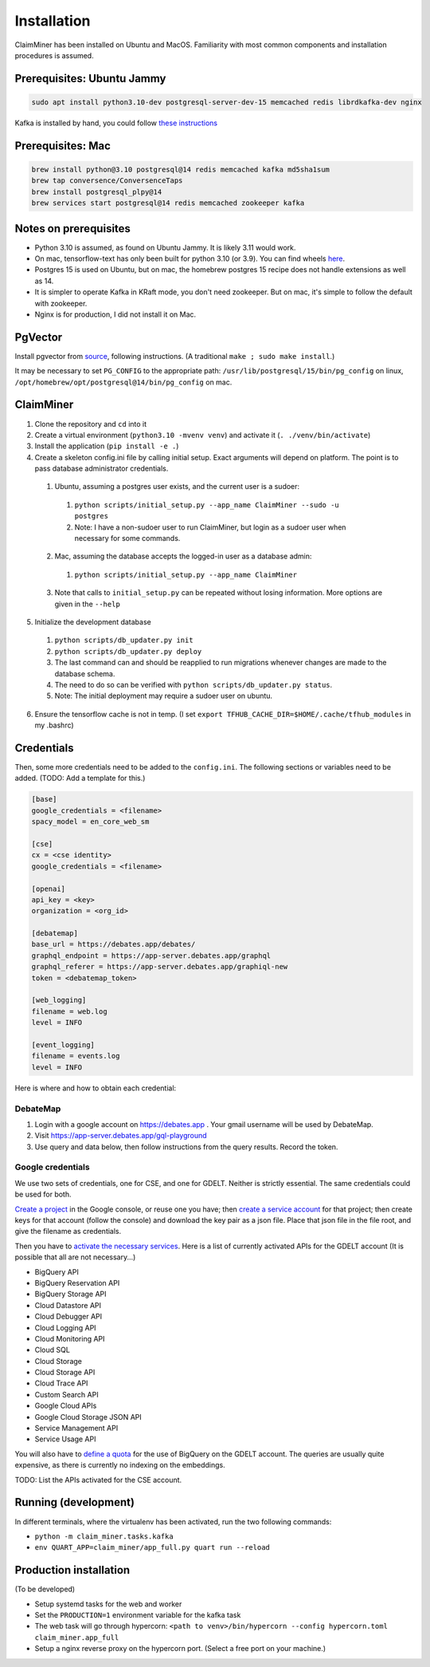 Installation
============

ClaimMiner has been installed on Ubuntu and MacOS. Familiarity with most common components and installation procedures is assumed.

Prerequisites: Ubuntu Jammy
---------------------------

.. code-block:: shell-session

    sudo apt install python3.10-dev postgresql-server-dev-15 memcached redis librdkafka-dev nginx

Kafka is installed by hand, you could follow `these instructions <https://www.conduktor.io/kafka/how-to-install-apache-kafka-on-linux-without-zookeeper-kraft-mode/>`_

Prerequisites: Mac
------------------

.. code-block:: shell-session

    brew install python@3.10 postgresql@14 redis memcached kafka md5sha1sum
    brew tap conversence/ConversenceTaps
    brew install postgresql_plpy@14
    brew services start postgresql@14 redis memcached zookeeper kafka


Notes on prerequisites
----------------------

* Python 3.10 is assumed, as found on Ubuntu Jammy. It is likely 3.11 would work.
* On mac, tensorflow-text has only been built for python 3.10 (or 3.9). You can find wheels `here <https://github.com/sun1638650145/Libraries-and-Extensions-for-TensorFlow-for-Apple-Silicon/releases>`_.
* Postgres 15 is used on Ubuntu, but on mac, the homebrew postgres 15 recipe does not handle extensions as well as 14.
* It is simpler to operate Kafka in KRaft mode, you don't need zookeeper. But on mac, it's simple to follow the default with zookeeper.
* Nginx is for production, I did not install it on Mac.

PgVector
--------

Install pgvector from `source <https://github.com/pgvector/pgvector>`_, following instructions. (A traditional ``make ; sudo make install``.)

It may be necessary to set ``PG_CONFIG`` to the appropriate path:
``/usr/lib/postgresql/15/bin/pg_config`` on linux, ``/opt/homebrew/opt/postgresql@14/bin/pg_config`` on mac.

ClaimMiner
----------

1. Clone the repository and ``cd`` into it
2. Create a virtual environment (``python3.10 -mvenv venv``) and activate it (``. ./venv/bin/activate``)
3. Install the application (``pip install -e .``)
4. Create a skeleton config.ini file by calling initial setup. Exact arguments will depend on platform. The point is to pass database administrator credentials.

  1. Ubuntu, assuming a postgres user exists, and the current user is a sudoer:

    1. ``python scripts/initial_setup.py --app_name ClaimMiner --sudo -u postgres``
    2. Note: I have a non-sudoer user to run ClaimMiner, but login as a sudoer user when necessary for some commands.

  2. Mac, assuming the database accepts the logged-in user as a database admin:

    1. ``python scripts/initial_setup.py --app_name ClaimMiner``

  3. Note that calls to ``initial_setup.py`` can be repeated without losing information. More options are given in the ``--help``

5. Initialize the development database

  1. ``python scripts/db_updater.py init``
  2. ``python scripts/db_updater.py deploy``
  3. The last command can and should be reapplied to run migrations whenever changes are made to the database schema.
  4. The need to do so can be verified with ``python scripts/db_updater.py status``.
  5. Note: The initial deployment may require a sudoer user on ubuntu.

6. Ensure the tensorflow cache is not in temp. (I set ``export TFHUB_CACHE_DIR=$HOME/.cache/tfhub_modules`` in my .bashrc)


Credentials
-----------

Then, some more credentials need to be added to the ``config.ini``. The following sections or variables need to be added.
(TODO: Add a template for this.)

.. code-block:: ini

    [base]
    google_credentials = <filename>
    spacy_model = en_core_web_sm

    [cse]
    cx = <cse identity>
    google_credentials = <filename>

    [openai]
    api_key = <key>
    organization = <org_id>

    [debatemap]
    base_url = https://debates.app/debates/
    graphql_endpoint = https://app-server.debates.app/graphql
    graphql_referer = https://app-server.debates.app/graphiql-new
    token = <debatemap_token>

    [web_logging]
    filename = web.log
    level = INFO

    [event_logging]
    filename = events.log
    level = INFO

Here is where and how to obtain each credential:

DebateMap
.........

1. Login with a google account on https://debates.app . Your gmail username will be used by DebateMap.
2. Visit https://app-server.debates.app/gql-playground
3. Use query and data below, then follow instructions from the query results. Record the token.

.. code-block: gql

    subscription($input: SignInStartInput!) {
      signInStart(input: $input) {
        instructions
        authLink
        resultJWT
      }
    }

    # Variables:

    {
      "input":{
      "provider": "google",
      "jwtDuration": 7776000,
      "jwtReadOnly": false,
      "preferredUsername": "<username>"
      }
    }


Google credentials
..................

We use two sets of credentials, one for CSE, and one for GDELT. Neither is strictly essential. The same credentials could be used for both.

`Create a project <https://console.cloud.google.com/projectcreate>`_ in the Google console, or reuse one you have; then `create a service account <https://console.cloud.google.com/iam-admin/serviceaccounts>`_ for that project; then create keys for that account (follow the console) and download the key pair as a json file. Place that json file in the file root, and give the filename as credentials.

Then you have to `activate the necessary services <https://console.cloud.google.com/apis/library>`_.
Here is a list of currently activated APIs for the GDELT account (It is possible that all are not necessary...)

* BigQuery API
* BigQuery Reservation API
* BigQuery Storage API
* Cloud Datastore API
* Cloud Debugger API
* Cloud Logging API
* Cloud Monitoring API
* Cloud SQL
* Cloud Storage
* Cloud Storage API
* Cloud Trace API
* Custom Search API
* Google Cloud APIs
* Google Cloud Storage JSON API
* Service Management API
* Service Usage API

You will also have to `define a quota <https://console.cloud.google.com/apis/api/bigquery.googleapis.com/quotas>`_ for the use of BigQuery on the GDELT account. The queries are usually quite expensive, as there is currently no indexing on the embeddings.

TODO: List the APIs activated for the CSE account.

Running (development)
---------------------

In different terminals, where the virtualenv has been activated, run the two following commands:

* ``python -m claim_miner.tasks.kafka``
* ``env QUART_APP=claim_miner/app_full.py quart run --reload``

Production installation
-----------------------

(To be developed)

* Setup systemd tasks for the web and worker
* Set the ``PRODUCTION=1`` environment variable for the kafka task
* The web task will go through hypercorn: ``<path to venv>/bin/hypercorn --config hypercorn.toml claim_miner.app_full``
* Setup a nginx reverse proxy on the hypercorn port. (Select a free port on your machine.)

